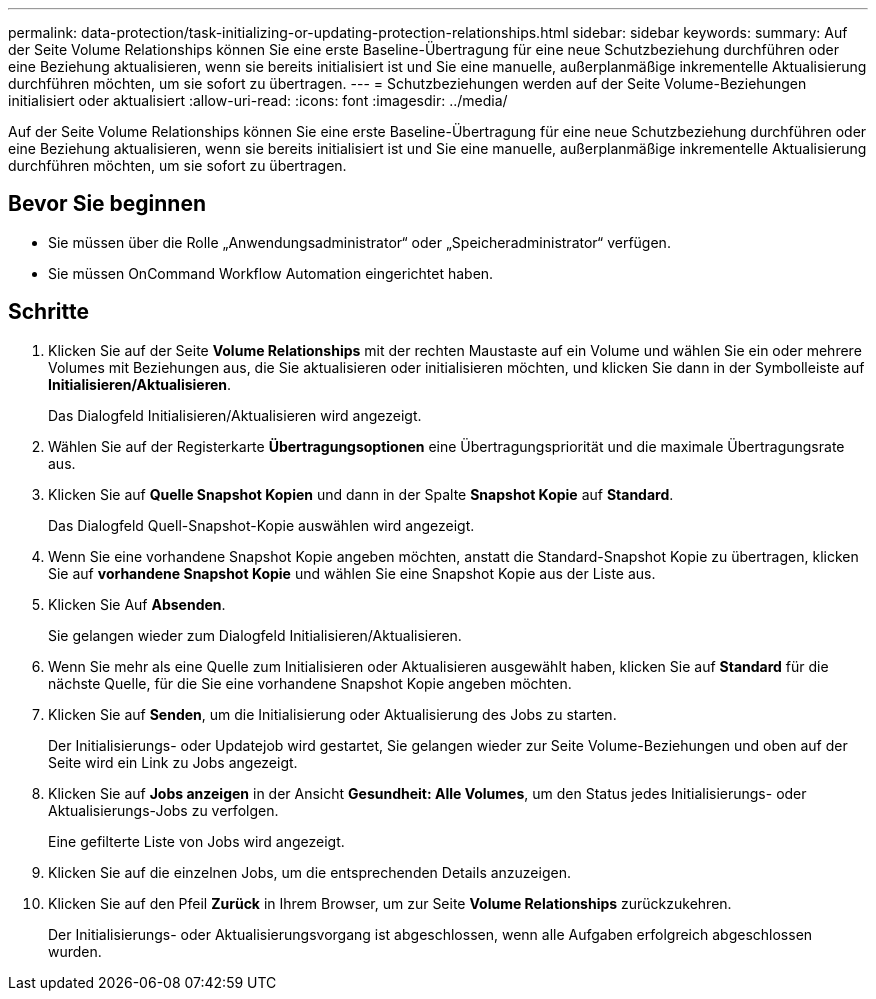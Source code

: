 ---
permalink: data-protection/task-initializing-or-updating-protection-relationships.html 
sidebar: sidebar 
keywords:  
summary: Auf der Seite Volume Relationships können Sie eine erste Baseline-Übertragung für eine neue Schutzbeziehung durchführen oder eine Beziehung aktualisieren, wenn sie bereits initialisiert ist und Sie eine manuelle, außerplanmäßige inkrementelle Aktualisierung durchführen möchten, um sie sofort zu übertragen. 
---
= Schutzbeziehungen werden auf der Seite Volume-Beziehungen initialisiert oder aktualisiert
:allow-uri-read: 
:icons: font
:imagesdir: ../media/


[role="lead"]
Auf der Seite Volume Relationships können Sie eine erste Baseline-Übertragung für eine neue Schutzbeziehung durchführen oder eine Beziehung aktualisieren, wenn sie bereits initialisiert ist und Sie eine manuelle, außerplanmäßige inkrementelle Aktualisierung durchführen möchten, um sie sofort zu übertragen.



== Bevor Sie beginnen

* Sie müssen über die Rolle „Anwendungsadministrator“ oder „Speicheradministrator“ verfügen.
* Sie müssen OnCommand Workflow Automation eingerichtet haben.




== Schritte

. Klicken Sie auf der Seite *Volume Relationships* mit der rechten Maustaste auf ein Volume und wählen Sie ein oder mehrere Volumes mit Beziehungen aus, die Sie aktualisieren oder initialisieren möchten, und klicken Sie dann in der Symbolleiste auf *Initialisieren/Aktualisieren*.
+
Das Dialogfeld Initialisieren/Aktualisieren wird angezeigt.

. Wählen Sie auf der Registerkarte *Übertragungsoptionen* eine Übertragungspriorität und die maximale Übertragungsrate aus.
. Klicken Sie auf *Quelle Snapshot Kopien* und dann in der Spalte *Snapshot Kopie* auf *Standard*.
+
Das Dialogfeld Quell-Snapshot-Kopie auswählen wird angezeigt.

. Wenn Sie eine vorhandene Snapshot Kopie angeben möchten, anstatt die Standard-Snapshot Kopie zu übertragen, klicken Sie auf *vorhandene Snapshot Kopie* und wählen Sie eine Snapshot Kopie aus der Liste aus.
. Klicken Sie Auf *Absenden*.
+
Sie gelangen wieder zum Dialogfeld Initialisieren/Aktualisieren.

. Wenn Sie mehr als eine Quelle zum Initialisieren oder Aktualisieren ausgewählt haben, klicken Sie auf *Standard* für die nächste Quelle, für die Sie eine vorhandene Snapshot Kopie angeben möchten.
. Klicken Sie auf *Senden*, um die Initialisierung oder Aktualisierung des Jobs zu starten.
+
Der Initialisierungs- oder Updatejob wird gestartet, Sie gelangen wieder zur Seite Volume-Beziehungen und oben auf der Seite wird ein Link zu Jobs angezeigt.

. Klicken Sie auf *Jobs anzeigen* in der Ansicht *Gesundheit: Alle Volumes*, um den Status jedes Initialisierungs- oder Aktualisierungs-Jobs zu verfolgen.
+
Eine gefilterte Liste von Jobs wird angezeigt.

. Klicken Sie auf die einzelnen Jobs, um die entsprechenden Details anzuzeigen.
. Klicken Sie auf den Pfeil *Zurück* in Ihrem Browser, um zur Seite *Volume Relationships* zurückzukehren.
+
Der Initialisierungs- oder Aktualisierungsvorgang ist abgeschlossen, wenn alle Aufgaben erfolgreich abgeschlossen wurden.


